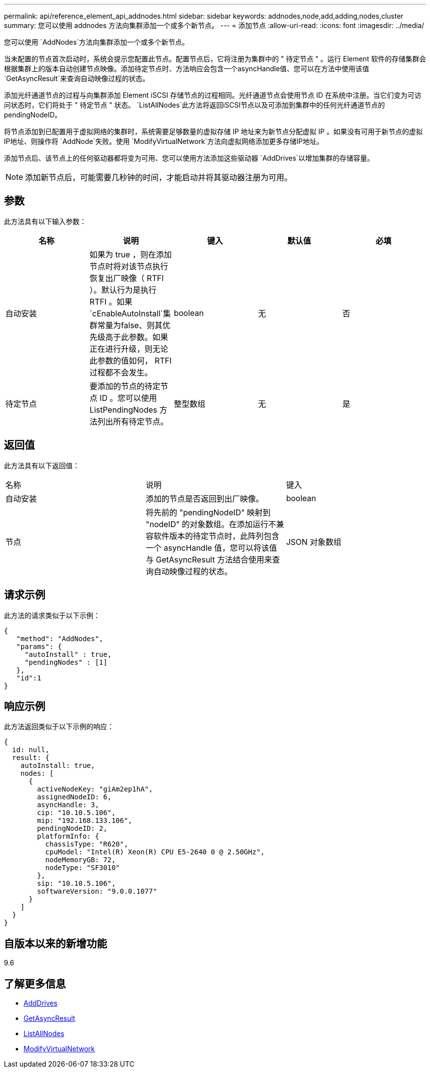 ---
permalink: api/reference_element_api_addnodes.html 
sidebar: sidebar 
keywords: addnodes,node,add,adding,nodes,cluster 
summary: 您可以使用 addnodes 方法向集群添加一个或多个新节点。 
---
= 添加节点
:allow-uri-read: 
:icons: font
:imagesdir: ../media/


[role="lead"]
您可以使用 `AddNodes`方法向集群添加一个或多个新节点。

当未配置的节点首次启动时，系统会提示您配置此节点。配置节点后，它将注册为集群中的 " 待定节点 " 。运行 Element 软件的存储集群会根据集群上的版本自动创建节点映像。添加待定节点时、方法响应会包含一个asyncHandle值、您可以在方法中使用该值 `GetAsyncResult`来查询自动映像过程的状态。

添加光纤通道节点的过程与向集群添加 Element iSCSI 存储节点的过程相同。光纤通道节点会使用节点 ID 在系统中注册。当它们变为可访问状态时，它们将处于 " 待定节点 " 状态。 `ListAllNodes`此方法将返回iSCSI节点以及可添加到集群中的任何光纤通道节点的pendingNodeID。

将节点添加到已配置用于虚拟网络的集群时，系统需要足够数量的虚拟存储 IP 地址来为新节点分配虚拟 IP 。如果没有可用于新节点的虚拟IP地址、则操作将 `AddNode`失败。使用 `ModifyVirtualNetwork`方法向虚拟网络添加更多存储IP地址。

添加节点后、该节点上的任何驱动器都将变为可用、您可以使用方法添加这些驱动器 `AddDrives`以增加集群的存储容量。


NOTE: 添加新节点后，可能需要几秒钟的时间，才能启动并将其驱动器注册为可用。



== 参数

此方法具有以下输入参数：

|===
| 名称 | 说明 | 键入 | 默认值 | 必填 


 a| 
自动安装
 a| 
如果为 true ，则在添加节点时将对该节点执行恢复出厂映像（ RTFI ）。默认行为是执行 RTFI 。如果 `cEnableAutoInstall`集群常量为false、则其优先级高于此参数。如果正在进行升级，则无论此参数的值如何， RTFI 过程都不会发生。
 a| 
boolean
 a| 
无
 a| 
否



 a| 
待定节点
 a| 
要添加的节点的待定节点 ID 。您可以使用 ListPendingNodes 方法列出所有待定节点。
 a| 
整型数组
 a| 
无
 a| 
是

|===


== 返回值

此方法具有以下返回值：

|===


| 名称 | 说明 | 键入 


 a| 
自动安装
 a| 
添加的节点是否返回到出厂映像。
 a| 
boolean



 a| 
节点
 a| 
将先前的 "pendingNodeID" 映射到 "nodeID" 的对象数组。在添加运行不兼容软件版本的待定节点时，此阵列包含一个 asyncHandle 值，您可以将该值与 GetAsyncResult 方法结合使用来查询自动映像过程的状态。
 a| 
JSON 对象数组

|===


== 请求示例

此方法的请求类似于以下示例：

[listing]
----
{
   "method": "AddNodes",
   "params": {
     "autoInstall" : true,
     "pendingNodes" : [1]
   },
   "id":1
}
----


== 响应示例

此方法返回类似于以下示例的响应：

[listing]
----
{
  id: null,
  result: {
    autoInstall: true,
    nodes: [
      {
        activeNodeKey: "giAm2ep1hA",
        assignedNodeID: 6,
        asyncHandle: 3,
        cip: "10.10.5.106",
        mip: "192.168.133.106",
        pendingNodeID: 2,
        platformInfo: {
          chassisType: "R620",
          cpuModel: "Intel(R) Xeon(R) CPU E5-2640 0 @ 2.50GHz",
          nodeMemoryGB: 72,
          nodeType: "SF3010"
        },
        sip: "10.10.5.106",
        softwareVersion: "9.0.0.1077"
      }
    ]
  }
}
----


== 自版本以来的新增功能

9.6



== 了解更多信息

* xref:reference_element_api_adddrives.adoc[AddDrives]
* xref:reference_element_api_getasyncresult.adoc[GetAsyncResult]
* xref:reference_element_api_listallnodes.adoc[ListAllNodes]
* xref:reference_element_api_modifyvirtualnetwork.adoc[ModifyVirtualNetwork]

